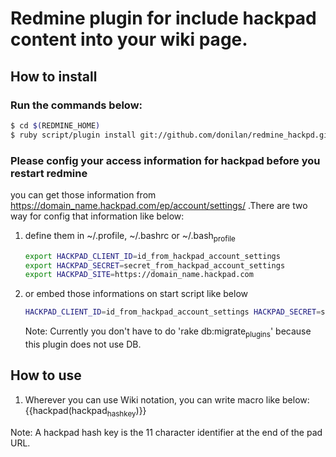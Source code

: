 * Redmine plugin for include hackpad content into your wiki page.

** How to install

*** Run the commands below:
#+BEGIN_SRC bash
   $ cd $(REDMINE_HOME)
   $ ruby script/plugin install git://github.com/donilan/redmine_hackpd.git
#+END_SRC

*** Please config your access information for hackpad before you restart redmine
    you can get those information from https://domain_name.hackpad.com/ep/account/settings/ .There are two way for config that information like below:

**** define them in ~/.profile, ~/.bashrc or ~/.bash_profile
#+BEGIN_SRC bash
export HACKPAD_CLIENT_ID=id_from_hackpad_account_settings
export HACKPAD_SECRET=secret_from_hackpad_account_settings
export HACKPAD_SITE=https://domain_name.hackpad.com
#+END_SRC

**** or embed those informations on start script like below
#+BEGIN_SRC bash
HACKPAD_CLIENT_ID=id_from_hackpad_account_settings HACKPAD_SECRET=secret_from_hackpad_account_settings HACKPAD_SITE=https://domain_name.hackpad.com RAILS_ENV=production rails start
#+END_SRC

Note: Currently you don't have to do 'rake db:migrate_plugins' because this plugin does not use DB.

** How to use

1. Wherever you can use Wiki notation, you can write macro like below:
   {{hackpad(hackpad_hash_key)}}

Note: A hackpad hash key is the 11 character identifier at the end of the pad URL.
